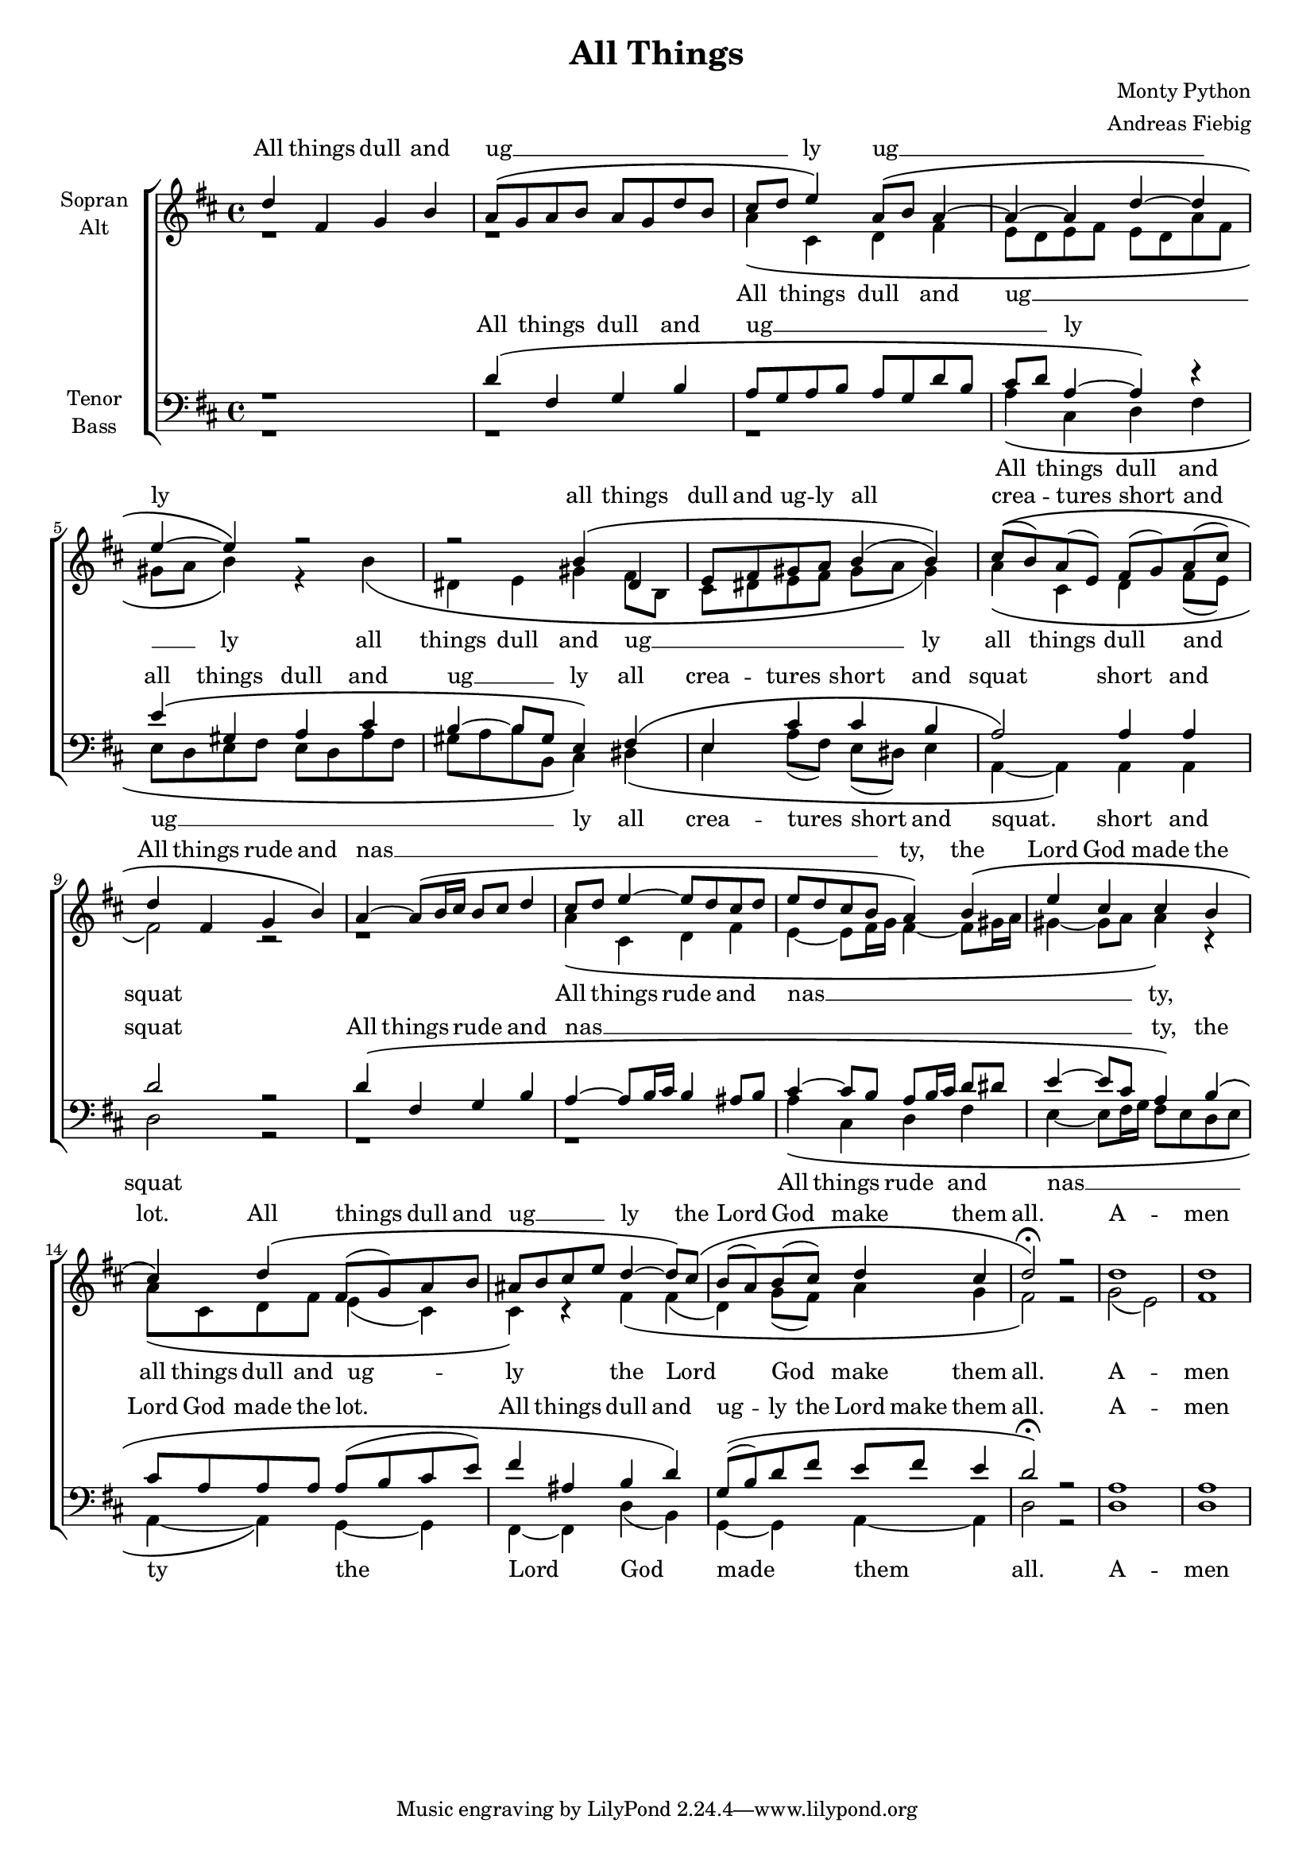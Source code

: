 \version "2.12.3"

\header {
  title = "All Things"
  arranger = "Andreas Fiebig"
  composer = "Monty Python"
}

\paper {
  #(set-paper-size "a4")
  %system-system-spacing = #'((padding . 0) (space . 0.1))

}

#(set-global-staff-size 17)

global = {
  \key d \major
  \time 4/4
  
}

verseEmptyI = \lyricmode {
_ _ _ _ _ _ _ _

}






soprano = \relative c' {
  \global
d'4 fis, g b
a8 \( g a b a g d' b
cis d e4\) a,8 \( b a4~
a4~a4 d~d 
e4~e4 \)r2
r2 b4 \( dis, 
e8 fis gis a b4 (b) \)

cis8 \( (b) a (e) fis (g) a (cis)




d4 fis, g b \)
a~a8 \(b16 cis b8 cis d4
cis8 d e4~e8 d cis8 d
e d cis b a4 \) b\(
e4 cis cis b
cis4 \) d\( fis,8 (g) a b 
ais b cis e d4~d8\) cis\(
b (a) b (cis) d4 cis
d2 \fermata \)r2
d1 d
\bar "|"
}

alto = \relative c' {
  \global
r1 r1
a'4\( cis, d fis
e8 d e fis e d a' fis
gis a b4\) r4 b\(
dis, e gis fis8 b,
cis dis e fis gis a gis4\)
a \( cis, d fis8 (e)
fis2\) r2

  
r1
a4 \(cis, d fis
e4~e8 fis16 g fis4~fis8 gis16 a
gis4~gis8 a a4\) r4
a8\( cis, d fis e4 (cis) 
cis\) r4 fis\( fis
(d) g8 (fis) a4 g 
fis2\) r2
g2 (e) fis1
\bar "|"

}

tenor = \relative c {
  \global
r1
d'4\( fis, g b
a8 g a b a g d' b
cis d a4~a\) r4
e'4 \(gis, a cis
b4~b8 gis e4\) fis\(
e cis' cis b
a2\) a4 a
d2 r2


d4\( fis, g b
a4~a8 b16 cis b4 ais8 b
cis4~cis8 b a b16 cis d8 dis
e4~e8 cis a4\) b\(
cis8 a a a a (b cis e) 
fis4 ais, b4 d \)
g,8 \( (b) d fis e fis e4
d2\) \fermata r2
a1 a
\bar "|"
  
}

bass = \relative c {
  \global
r1
r1
r1
a'4\( cis, d fis
e8 d e fis e d a' fis
gis a b b, cis4\) dis\(
e4 a8 (fis) e (dis) e4
a,~a\) a a d2 r2



r1
r1
a'4\( cis, d fis
e4~e8 fis16 g fis8 e d e
a,4~a4\) g~g
fis~fis d' (b)
g~g a~a
d2 r2
d1 d
\bar "|"

  
}

sopranoVerseOne = \lyricmode {
All things dull and
ug __  _ _ _ _ _ _ _ _ _ ly
ug __ _ _ _ ly
all things dull and ug -- ly all

crea -- tures short and
All things rude and
nas __ _ _ _ _ _ _ _ _ _ _ _ _ _ _ _ _ty,
the Lord God made the lot.
All things dull and ug __ _ _ _ ly
the Lord God make them all.
A -- men

}

sopranoVerseTwo = \lyricmode {
\verseEmptyI

}



altoVerseOne = \lyricmode {
All things dull and
ug __  _ _ _ _ _ _ _ _ _ ly
all things dull and 
ug __ _ _ _ _ _ _ _ ly
all things dull and squat
All things rude and nas __ _ _ _ _ _ _ _ ty,
all things dull and ug -- ly
the Lord God make them all.
A -- men
}

altoVerseTwo = \lyricmode {
\verseEmptyI
}



tenorVerseOne = \lyricmode {
All things dull and
ug __  _ _ _ _ _ _ _ _  _  ly
all things dull and ug __ _ ly
all crea -- tures short and squat
short and squat
All things rude and 
nas __ _ _ _ _ _ _  _ _ _ _ _ _ _ _ _ty,
the Lord God made the lot.
All things dull and ug -- ly the Lord make them all.
A -- men
}

tenorVerseTwo = \lyricmode {
\verseEmptyI
  
}



bassVerseOne = \lyricmode {
All things dull and 
ug __  _ _ _ _ _ _ _ _ _ _ _ _ly

all crea -- tures short and squat.
short and squat
All things rude and
nas __ _ _ _ _ _ _ ty
the Lord God made them all.
A -- men
}

bassVerseTwo = \lyricmode {
\verseEmptyI
  
}


\score {
  \new ChoirStaff <<
    \new Staff = "sa" \with {
      midiInstrument = "choir aahs"
      instrumentName = \markup \center-column { "Sopran" "Alt" }
    } <<
      \new Voice = "soprano" { \voiceOne \soprano }
      \new Voice = "alto" { \voiceTwo \alto }
    >>
    \new Lyrics \with {
      alignAboveContext = "sa"
    } \lyricsto "soprano" \sopranoVerseOne
    \new Lyrics \with {
      alignAboveContext = "sa"
    } \lyricsto "soprano" \sopranoVerseTwo
    \new Lyrics \with {
      alignAboveContext = "sa"
    } %\lyricsto "soprano" \sopranoVerseThree
    \new Lyrics \lyricsto "alto" \altoVerseOne
    \new Lyrics \lyricsto "alto" \altoVerseTwo
    %\new Lyrics \lyricsto "alto" \altoVerseThree
    \new Staff = "tb" \with {
      midiInstrument = "choir aahs"
      instrumentName = \markup \center-column { "Tenor" "Bass" }
    } <<
      \clef bass
      \new Voice = "tenor" { \voiceOne \tenor }
      \new Voice = "bass" { \voiceTwo \bass }
    >>
    \new Lyrics \with {
      alignAboveContext = "tb"
    } \lyricsto "tenor" \tenorVerseOne
    \new Lyrics \with {
      alignAboveContext = "tb"
    } \lyricsto "tenor" \tenorVerseTwo
    \new Lyrics \with {
      alignAboveContext = "tb"
    } %\lyricsto "tenor" \tenorVerseThree
    \new Lyrics \lyricsto "bass" \bassVerseOne
    \new Lyrics \lyricsto "bass" \bassVerseTwo
   % \new Lyrics \lyricsto "bass" \bassVerseThree
  >>
  \layout {
    \context {
      %\Staff
      %\override VerticalAxisGroup #'minimum-Y-extent = #'(-1 . 1)
    }
  }
  \midi {
    \context {
      \Score
      tempoWholesPerMinute = #(ly:make-moment 90 4)
    }
  }
}
